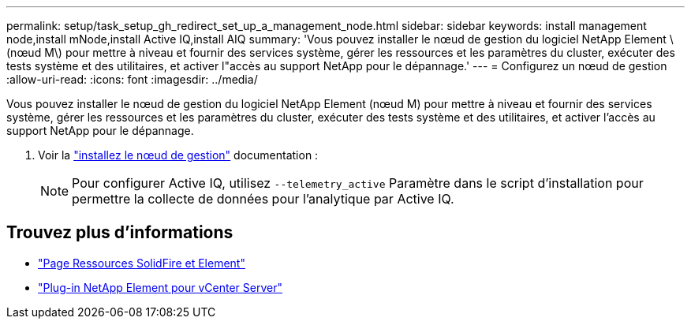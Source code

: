 ---
permalink: setup/task_setup_gh_redirect_set_up_a_management_node.html 
sidebar: sidebar 
keywords: install management node,install mNode,install Active IQ,install AIQ 
summary: 'Vous pouvez installer le nœud de gestion du logiciel NetApp Element \(nœud M\) pour mettre à niveau et fournir des services système, gérer les ressources et les paramètres du cluster, exécuter des tests système et des utilitaires, et activer l"accès au support NetApp pour le dépannage.' 
---
= Configurez un nœud de gestion
:allow-uri-read: 
:icons: font
:imagesdir: ../media/


[role="lead"]
Vous pouvez installer le nœud de gestion du logiciel NetApp Element (nœud M) pour mettre à niveau et fournir des services système, gérer les ressources et les paramètres du cluster, exécuter des tests système et des utilitaires, et activer l'accès au support NetApp pour le dépannage.

. Voir la link:../mnode/task_mnode_install.html["installez le nœud de gestion"] documentation :
+

NOTE: Pour configurer Active IQ, utilisez `--telemetry_active` Paramètre dans le script d'installation pour permettre la collecte de données pour l'analytique par Active IQ.





== Trouvez plus d'informations

* https://www.netapp.com/data-storage/solidfire/documentation["Page Ressources SolidFire et Element"^]
* https://docs.netapp.com/us-en/vcp/index.html["Plug-in NetApp Element pour vCenter Server"^]

